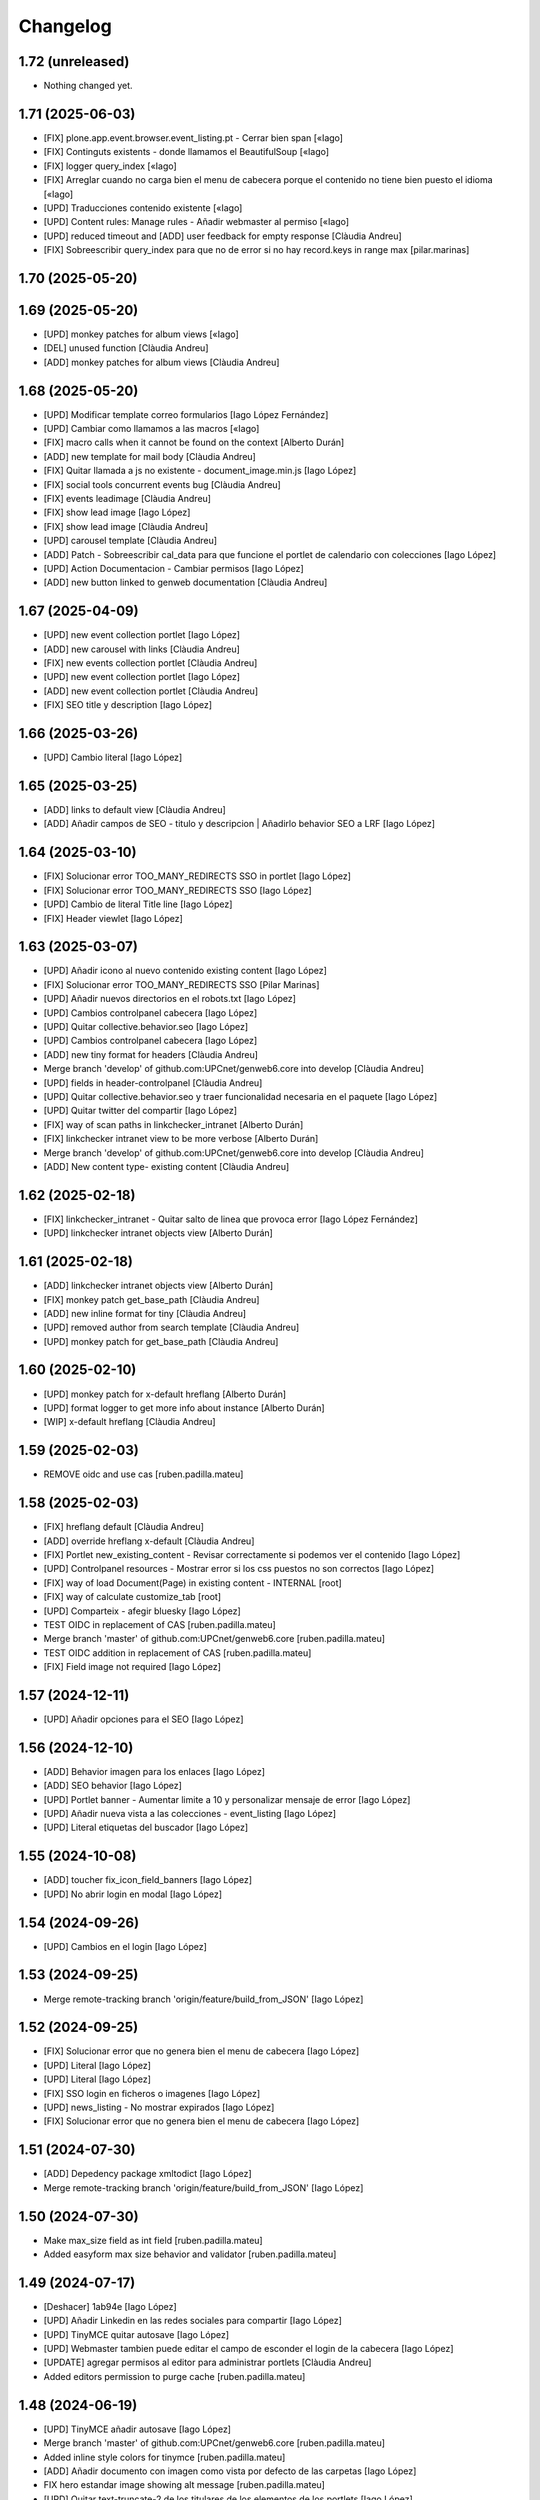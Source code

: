 Changelog
=========


1.72 (unreleased)
-----------------

- Nothing changed yet.


1.71 (2025-06-03)
-----------------

* [FIX] plone.app.event.browser.event_listing.pt - Cerrar bien span [«Iago]
* [FIX] Continguts existents - donde llamamos el BeautifulSoup [«Iago]
* [FIX] logger query_index [«Iago]
* [FIX] Arreglar cuando no carga bien el menu de cabecera porque el contenido no tiene bien puesto el idioma [«Iago]
* [UPD] Traducciones contenido existente [«Iago]
* [UPD] Content rules: Manage rules - Añadir webmaster al permiso [«Iago]
* [UPD] reduced timeout and [ADD] user feedback for empty response [Clàudia Andreu]
* [FIX] Sobreescribir query_index para que no de error si no hay record.keys in range max [pilar.marinas]

1.70 (2025-05-20)
-----------------



1.69 (2025-05-20)
-----------------

* [UPD] monkey patches for album views [«Iago]
* [DEL] unused function [Clàudia Andreu]
* [ADD] monkey patches for album views [Clàudia Andreu]

1.68 (2025-05-20)
-----------------

* [UPD] Modificar template correo formularios [Iago López Fernández]
* [UPD] Cambiar como llamamos a las macros [«Iago]
* [FIX] macro calls when it cannot be found on the context [Alberto Durán]
* [ADD] new template for mail body [Clàudia Andreu]
* [FIX] Quitar llamada a js no existente - document_image.min.js [Iago López]
* [FIX] social tools concurrent events bug [Clàudia Andreu]
* [FIX] events leadimage [Clàudia Andreu]
* [FIX] show lead image [Iago López]
* [FIX] show lead image [Clàudia Andreu]
* [UPD] carousel template [Clàudia Andreu]
* [ADD] Patch - Sobreescribir cal_data para que funcione el portlet de calendario con colecciones [Iago López]
* [UPD] Action Documentacion - Cambiar permisos [Iago López]
* [ADD] new button linked to genweb documentation [Clàudia Andreu]

1.67 (2025-04-09)
-----------------

* [UPD] new event collection portlet [Iago López]
* [ADD] new carousel with links [Clàudia Andreu]
* [FIX] new events collection portlet [Clàudia Andreu]
* [UPD] new event collection portlet [Iago López]
* [ADD] new event collection portlet [Clàudia Andreu]
* [FIX] SEO title y description [Iago López]

1.66 (2025-03-26)
-----------------

* [UPD] Cambio literal [Iago López]

1.65 (2025-03-25)
-----------------

* [ADD] links to default view [Clàudia Andreu]
* [ADD] Añadir campos de SEO - titulo y descripcion | Añadirlo behavior SEO a LRF [Iago López]

1.64 (2025-03-10)
-----------------

* [FIX] Solucionar error TOO_MANY_REDIRECTS SSO in portlet [Iago López]
* [FIX] Solucionar error TOO_MANY_REDIRECTS SSO [Iago López]
* [UPD] Cambio de literal Title line [Iago López]
* [FIX] Header viewlet [Iago López]

1.63 (2025-03-07)
-----------------

* [UPD] Añadir icono al nuevo contenido existing content [Iago López]
* [FIX] Solucionar error TOO_MANY_REDIRECTS SSO [Pilar Marinas]
* [UPD] Añadir nuevos directorios en el robots.txt [Iago López]
* [UPD] Cambios controlpanel cabecera [Iago López]
* [UPD] Quitar collective.behavior.seo [Iago López]
* [UPD] Cambios controlpanel cabecera [Iago López]
* [ADD] new tiny format for headers [Clàudia Andreu]
* Merge branch 'develop' of github.com:UPCnet/genweb6.core into develop [Clàudia Andreu]
* [UPD] fields in header-controlpanel [Clàudia Andreu]
* [UPD] Quitar collective.behavior.seo y traer funcionalidad necesaria en el paquete [Iago López]
* [UPD] Quitar twitter del compartir [Iago López]
* [FIX] way of scan paths in linkchecker_intranet [Alberto Durán]
* [FIX] linkchecker intranet view to be more verbose [Alberto Durán]
* Merge branch 'develop' of github.com:UPCnet/genweb6.core into develop [Clàudia Andreu]
* [ADD] New content type- existing content [Clàudia Andreu]

1.62 (2025-02-18)
-----------------

* [FIX] linkchecker_intranet - Quitar salto de linea que provoca error [Iago López Fernández]
* [UPD] linkchecker intranet objects view [Alberto Durán]

1.61 (2025-02-18)
-----------------

* [ADD] linkchecker intranet objects view [Alberto Durán]
* [FIX] monkey patch get_base_path [Clàudia Andreu]
* [ADD] new inline format for tiny [Clàudia Andreu]
* [UPD] removed author from search template [Clàudia Andreu]
* [UPD] monkey patch for get_base_path [Clàudia Andreu]

1.60 (2025-02-10)
-----------------

* [UPD] monkey patch for x-default hreflang [Alberto Durán]
* [UPD] format logger to get more info about instance [Alberto Durán]
* [WIP] x-default hreflang [Clàudia Andreu]

1.59 (2025-02-03)
-----------------

* REMOVE oidc and use cas [ruben.padilla.mateu]

1.58 (2025-02-03)
-----------------

* [FIX] hreflang default [Clàudia Andreu]
* [ADD] override hreflang x-default [Clàudia Andreu]
* [FIX] Portlet new_existing_content - Revisar correctamente si podemos ver el contenido [Iago López]
* [UPD] Controlpanel resources - Mostrar error si los css puestos no son correctos [Iago López]
* [FIX] way of load Document(Page) in existing content - INTERNAL [root]
* [FIX] way of calculate customize_tab [root]
* [UPD] Comparteix - afegir bluesky [Iago López]
* TEST OIDC in replacement of CAS [ruben.padilla.mateu]
* Merge branch 'master' of github.com:UPCnet/genweb6.core [ruben.padilla.mateu]
* TEST OIDC addition in replacement of CAS [ruben.padilla.mateu]
* [FIX] Field image not required [Iago López]

1.57 (2024-12-11)
-----------------

* [UPD] Añadir opciones para el SEO [Iago López]

1.56 (2024-12-10)
-----------------

* [ADD] Behavior imagen para los enlaces [Iago López]
* [ADD] SEO behavior [Iago López]
* [UPD] Portlet banner - Aumentar limite a 10 y personalizar mensaje de error [Iago López]
* [UPD] Añadir nueva vista a las colecciones - event_listing [Iago López]
* [UPD] Literal etiquetas del buscador [Iago López]

1.55 (2024-10-08)
-----------------

* [ADD] toucher fix_icon_field_banners [Iago López]
* [UPD] No abrir login en modal [Iago López]

1.54 (2024-09-26)
-----------------

* [UPD] Cambios en el login [Iago López]

1.53 (2024-09-25)
-----------------

* Merge remote-tracking branch 'origin/feature/build_from_JSON' [Iago López]

1.52 (2024-09-25)
-----------------

* [FIX] Solucionar error que no genera bien el menu de cabecera [Iago López]
* [UPD] Literal [Iago López]
* [UPD] Literal [Iago López]
* [FIX] SSO login en ficheros o imagenes [Iago López]
* [UPD] news_listing - No mostrar expirados [Iago López]
* [FIX] Solucionar error que no genera bien el menu de cabecera [Iago López]

1.51 (2024-07-30)
-----------------

* [ADD] Depedency package xmltodict [Iago López]
* Merge remote-tracking branch 'origin/feature/build_from_JSON' [Iago López]

1.50 (2024-07-30)
-----------------

* Make max_size field as int field [ruben.padilla.mateu]
* Added easyform max size behavior and validator [ruben.padilla.mateu]

1.49 (2024-07-17)
-----------------

* [Deshacer] 1ab94e [Iago López]
* [UPD] Añadir Linkedin en las redes sociales para compartir [Iago López]
* [UPD] TinyMCE quitar autosave [Iago López]
* [UPD] Webmaster tambien puede editar el campo de esconder el login de la cabecera [Iago López]
* [UPDATE] agregar permisos al editor para administrar portlets [Clàudia Andreu]
* Added editors permission to purge cache [ruben.padilla.mateu]

1.48 (2024-06-19)
-----------------

* [UPD] TinyMCE añadir autosave [Iago López]
* Merge branch 'master' of github.com:UPCnet/genweb6.core [ruben.padilla.mateu]
* Added inline style colors for tinymce [ruben.padilla.mateu]
* [ADD] Añadir documento con imagen como vista por defecto de las carpetas [Iago López]
* FIX hero estandar image showing alt message [ruben.padilla.mateu]
* [UPD] Quitar text-truncate-2 de los titulares de los elementos de los portlets [Iago López]
* [ADD] Indexer searchabletext para documentimage [Iago López]
* [UPD] Añadir timeout de 12 horas en el setup [Iago López]

1.47 (2024-05-29)
-----------------

* [ADD] Helper update_session_timeout [Iago López]
* [UPD] Viewlet genweb.newsdate - Que lo vea todo el mundo [Iago López]
* [ADD] Comentario [Iago López]

1.46 (2024-05-15)
-----------------

* [FIX] Portlet navegación, problema con los enlaces [Iago López]
* [UPD] Permitir a Editor ver contenido caducado en el folder_contents [Iago López]
* Merge branch 'master' of github.com:UPCnet/genweb6.core [ruben.padilla.mateu]
* FIX disconnect translations - added modify_translations override [ruben.padilla.mateu]

1.45 (2024-05-07)
-----------------

* [UPD] linters and dependencies for tests [Alberto Durán]
* [FIX] genweb_stats view for sites with huge amount of users [Alberto Durán]
* [UPD] Patches RelationChoice y RelationList permitir buscar contenidos en cualquier idioma [Iago López]
* [ADD] Update last login time in memberdata tool after login [Alberto Durán]
* [UPD] Permitir a Webmaster ver contenido caducado en el folder_contents [Iago López]

1.44 (2024-04-23)
-----------------

* Arreglar colecciones rotas criterios migrador [Pilar Marinas]

1.43 (2024-04-18)
-----------------

* [FIX] Error cuando no hay css personalizado al entrar dentro del tiny [Iago López]

1.42 (2024-04-08)
-----------------

* [ADD] Añadir packet a plone.default_page_types [Iago López]

1.41 (2024-04-02)
-----------------

* [UPD] Traducciones [Iago López]
* [UPD] viewlet socialtools, añadir literal de compartir [Iago López]
* [UPD] Cambios cabecera [Iago López]

1.40 (2024-04-02)
-----------------

* [UPD] Traducciones [Iago López]
* [UPD] Nuevos estilos de cabecera [Iago López]
* [FIX] Portlet fullnews y multiviewcollection [Iago López]
* [UPD] Mostrar contenidos en Esborrany y otros estados si realmente puedes verlos con permisos [Iago López]
* [ADD] Permitir que la vista author funcione sobre un idioma [Iago López]
* [FIX] Actions URL [Iago López]
* [ADD] Añadir configuracion treu_icones_xarxes_socials [Iago López]

1.39 (2024-03-18)
-----------------

* [UPD] Tocador configure_urls_site_cache [Iago López]
* [ADD] Helper disable_easyform_fieldsets_view_mode - Deshabilita les pestañes en mode visualització [Iago López]

1.38 (2024-03-13)
-----------------

* [UPD] Hacer generico el JS del carousel pause [Iago López]
* [ADD] Añadir estilos custom del GW al tiny [Iago López]
* [UPD] robots.txt añadir */plantilles/* [Iago López]
* [FIX] Portlet new_existing_content - No pillaba bien el elemento seleccionado [Iago López]
* [Add] Añadir tocadores exclude_from_nav_images y exclude_from_nav_files [Iago López]
* [ADD] Añadir behaviors plone.locking y plone.translatable [Iago López]
* [FIX] EasyForm - corregir los campos de tipo richtext en el envio del mensaje [Iago López]
* [FIX] login_URL con came_from [Iago López]
* [UPD] Portlets esdeveniments, añadir descripcion [Iago López]
* [ADD] Traducciones varias [Iago López]

1.37 (2024-03-07)
-----------------

* [ADD] Permission WebMaster Manage Keywords [Pilar Marinas]
* [ADD] Products.PloneKeywordManager [Pilar Marinas]

1.36 (2024-03-07)
-----------------

* Moficada tile formulari existent para que solo permita seleccionar formularios [Pilar Marinas]
* [UPD] Hacer que toda la tile de destacat principal sea clicable [Iago López]
* [ADD] Añadir posibilidad de buscar por las etiquetas en la vista de search [Iago López]
* [ADD] Permisos para gestionar el borrado de fieldsets del EasyForm [Iago López]
* [ADD] Traducciones nombres de vista [Iago López]
* [UPD] Mostrar contenidos File y Image en la navegación [Iago López]
* [FIX] Quitar ticket de la url del login del CAS [Iago López]
* [UPD] Añadir selectores permitidos iconos tiny [Iago López]
* [UPD] Añadir mejora a los css compilados [Iago López]
* Que a webmaster le aparezca error si ha borrado el contenido interno en un portlet [Pilar Marinas]
* [UPD] Añadir permisos al Editor sobre el Easyform [Iago López]
* Solucionar bugs portlet new_existing_content solo lo muestra si lo puedes ver [Pilar Marinas]
* [UPD] Cambiar posicion contentleadimage + nuevo diseño [Iago López]
* [UPD] Añadir descripcion campo carousel [Iago López]
* [UPD] Carousel pause [Iago López]
* [ADD] Traducción not_show_image [Iago López]

1.35 (2024-02-21)
-----------------

* Borrado parche No mostrar excluidos de la navegación en colecciones [Pilar Marinas]

1.34 (2024-02-20)
-----------------

* [ADD] helper disable_viewlet [Iago López]
* [ADD] helper enable_viewlet [Iago López]

1.33 (2024-02-20)
-----------------

* [UPD] genweb.get.dxdocument.text.tinymce - Añadir salto de línea al final [Iago López]
* [FIX] genweb.get.dxdocument.text.tinymce - Que no pete si dejan una página vacía [Iago López]
* [UPD] Mejorar gestión plantillas propias del tinymce [Iago López]
* [FIX] migrationfixtemplates add  div class=mceTmpl in templates [Pilar Marinas]

1.32 (2024-02-19)
-----------------

* [FIX] configure_urls_site_cache [Iago López]
* configure_urls_site_cache [Pilar Marinas]
* configure_urls_site_cache [Pilar Marinas]
* [UPD] Eliminar opciones de vistas en contenido LRF [Iago López]
* [UPD] Carousel 4 imagenes añadir enlace en las imagenes [Iago López]
* Remove tile twitter [Pilar Marinas]
* [UPD] Add valid tags and attributes [Iago López]

1.31 (2024-02-13)
-----------------

* [FIX] Document.xml add mosaic properties [Iago López]
* [FIX] ADD marmoset para no eliminar imagenes data:... [Iago López]
* [FIX] No se podia subir imagenes al perfil [Iago López]
* [UPD] Añadir restriccion de carpetas shared en el robots.txt [Iago López]
* Traducciones [Iago López]

1.30 (2024-02-07)
-----------------

* [FIX] purge_all de todos los dominis visibles externamente [Pilar Marinas]

1.29 (2024-02-05)
-----------------

* [ADD] Enlaces en nueva pestaña en portlet de navegación [Iago López]

1.28 (2024-02-02)
-----------------

* [FIX] Link: Generar correctamente el enlace [Iago López]

1.27 (2024-01-31)
-----------------

* [FIX] Solucionar error que no genera bien el menu de cabecera [Iago López]
* [FIX] Open link in new window [Alberto Durán]
* [UPD] Añadir permisos al WebMaster par las acciones del EasyForm [Iago López]
* [UPD] Añadir permisos al WebMaster par las acciones del EasyForm [Iago López]
* [ADD] Patches RelationChoice y RelationList permitir buscar contenidos en cualquier idioma [Iago López]
* [UPD] Modificar visualización del portlet de agenda [Iago López]
* [ADD] Traducciones vista tabular [Iago López]
* [FIX] Tradiccoón portlet multi vista [Iago López]

1.26 (2024-01-15)
-----------------

* [FIX] Error viewlet socialtools not filename [Iago López]

1.25 (2024-01-12)
-----------------

* Traducciones workflows [Iago López]
* Add IDexteritySchema a nuestros contenidos para que si hay imagen haga del plone.app.caching.purge.py el purge class ScalesPurgePaths [Pilar Marinas]
* [FIX] Solve URL in domain UPC [Iago López]
* [UPD] registry purge false [Iago López]
* [DEL] ipdb [Iago López]

1.24 (2024-01-09)
-----------------

* Añadir nuevos estilos al tinymce [Iago López]
* [FIX] Bug permission sharing [Pilar Marinas]

1.23 (2023-12-15)
-----------------

* Modificar traducció purge [Pilar Marinas]

1.22 (2023-12-14)
-----------------

* [UPD] Recaptcha setup [Iago López]
* Traduccions purge [Pilar Marinas]
* Button purge varnish [Pilar Marinas]
* [ADD] No mostrar elementos excluidos de la navegación en colecciones [Iago López]
* [ADD] No mostrar elementos excluidos de la navegación en carpetas [Iago López]
* [FIX] setuphandlers.py, no cambiar logo si ya esta puesto [Iago López]
* [ADD] marmoset fix events_listing view [Iago López]
* [UPD] Traducciones [Iago López]
* [UPD] Traducciones [Iago López]

1.21 (2023-12-05)
-----------------

* [UPD] Evitar que peten los contenidos existentes mal configurados [Iago López]
* [UPD] Helper change_modify_view_template_permission_news_events parte de los eventos [Iago López]

1.20 (2023-12-04)
-----------------

* Comentar ram.cache porque la hace por zcX y el resto tiene datos incorrectos y añadir purge_all varnish [Pilar Marinas]

1.19 (2023-12-01)
-----------------

* Purge [Pilar Marinas]

1.18 (2023-11-30)
-----------------

* purge cache varnish si esta configurado [Pilar Marinas]
* [DEL] gw-css [Iago López]
* [UPD] View news_listing [Iago López]
* Purge varnish resources controlpanel [Pilar Marinas]
* [UPD] Cambiar vista coleccion eventos por event_listing [Iago López]
* Purge varnish header controlpanel [Pilar Marinas]
* Purge varnish paths [Pilar Marinas]
* [UPD] Cambiar vista coleccion eventos por event_listing [Iago López]
* [UPD] Invertir orden colecciones aggregator [Iago López]
* [UPD] No permitir que los usuarios editen la vista de las noticias y eventos [Iago López]
* [FIX] Evitar error menu cabecera cuando tenemos un enlace interno apuntando a un objeto no publico [Iago López]
* Purge varnish [Pilar Marinas]
* Purge varnish header controlpanel [Pilar Marinas]
* Purge varnish [Pilar Marinas]
* Purge varnish [Pilar Marinas]
* Purge varnish [Pilar Marinas]
* Purge varnish controlpanel header [Pilar Marinas]

1.17 (2023-11-24)
-----------------

* [FIX] Mover bloque de analitycs en el head, plone lo tiene abajo dentro del body [Iago López]

1.16 (2023-11-23)
-----------------

* [ADD] Helper setup_defaultpage_aggregator [Iago López]
* [FIX] setup-view eliminacion carpeta recursos de plone [Iago López]
* [FIX] setup robots.txt [Iago López]
* [DEL] commit eee7924 [Iago López]
* [FIX] Permission controlpanel resources a webmaster [Iago López]

1.15 (2023-11-23)
-----------------

* [ADD] setup robots.txt [Iago López]
* [DEL] commit eee7924 [Iago López]

1.14 (2023-11-23)
-----------------

* [UPD] Traduccion event_listing [Iago López]
* [FIX] Template event_listing [Iago López]
* [UPD] Condición news_events_listing [Iago López]
* [UPD] Cambiar template event_listing [Iago López]
* [UPD] Revisión de las cache [Iago López]
* [FIX] Viewlet important - Los mensajes se mostraban con la condición al reves [Iago López]
* [FIX] Portlets fullnews cambiar orden [Iago López]
* Posición viewlet genweb.important [Iago López]

1.13 (2023-11-20)
-----------------

* Parches para solucionar problemas de formularios antiguos sin algun dato [Pilar Marinas]

1.12 (2023-11-13)
-----------------

* [ADD] Hide creators field in /++api++/ [Alberto Durán]
* Viewlet important [Iago López]

1.11 (2023-10-30)
-----------------

* RSS visible [Pilar Marinas]

1.10 (2023-10-27)
-----------------

* Activar viewlet plone.analytics [Pilar Marinas]

1.9 (2023-10-26)
----------------

* Añadir traducciones estándar [Ruben Padilla Mateu]
* Permiso webmaster [Iago López]
* [UPD] Quitar <p> sobrante en los contenidos de ejemplo del setup-view [Iago López]

1.8 (2023-10-19)
----------------

* [FIX] subhome [Iago López]

1.7 (2023-10-19)
----------------

* [FIX] Ver descripcion portlets fullnews y multiviewcollection [Iago López]
* Quitar imagenes por defecto [Iago López]

1.6 (2023-10-19)
----------------

* Desactivar menu del footer por defecto [Iago López]
* Remove old imports from gw4 and become fix_record helper view more userfriendly [Alberto Durán]
* [FIX] Que no pete si no se informa bien un enlace del pie [Iago López]
* Fix homepage [Iago López]
* Traducción [Iago López]

1.5 (2023-10-10)
----------------

* Permisos webmaster portlets [Iago López]
* Fix multiviewcollection [Iago López]
* Permisos workflows Webmaster [Iago López]
* Permisos Webmaster [Iago López]
* Modificar enlace setup [Iago López]
* En movil siempre se ve el menú de enlaces [Iago López]
* Fix traducción [Iago López]
* No mostrar link login por defecto [Iago López]
* Enable sitemap.xml.gz [Iago López]

1.4 (2023-09-21)
----------------

* setuphandlers [Iago López]
* Tile 4 destacats esdeveniments [Iago López]

1.3 (2023-09-20)
----------------

* [UPD] setuphandlers [Iago López]
* Dar soporte scss en los estilos personalizados [Iago López]

1.2 (2023-09-14)
----------------

* Añadir full como tamaño de imagen [Iago López]

1.1 (2023-09-14)
----------------

* Twitter X [Iago López]
* Si tenemos una url con resolveuid la cambiamos por la url del objeto [Iago López]
* Cambiar logo twitter a X [Iago López]

1.0 (2023-09-07)
----------------

* Twitter X [Iago López]
* Si tenemos una url con resolveuid la cambiamos por la url del objeto [Iago López]
* Cambiar logo twitter a X [Iago López]

1.0 (2023-09-07)
----------------

- Initial release.
  [pilar.marinas@upcnet.es]
